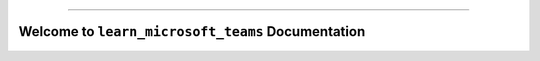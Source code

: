 
.. image:: https://readthedocs.org/projects/learn-microsoft-teams/badge/?version=latest
    :target: https://learn-microsoft-teams.readthedocs.io/en/latest/
    :alt: Documentation Status

.. image:: https://img.shields.io/badge/Release_History!--None.svg?style=social
    :target: https://github.com/MacHu-GWU/learn_microsoft_teams-project/blob/main/release-history.rst

.. image:: https://img.shields.io/badge/STAR_Me_on_GitHub!--None.svg?style=social
    :target: https://github.com/MacHu-GWU/learn_microsoft_teams-project

------

.. image:: https://img.shields.io/badge/Link-Document-blue.svg
    :target: https://learn-microsoft-teams.readthedocs.io/en/latest/

.. image:: https://img.shields.io/badge/Link-GitHub-blue.svg
    :target: https://github.com/MacHu-GWU/learn_microsoft_teams-project

.. image:: https://img.shields.io/badge/Link-Submit_Issue-blue.svg
    :target: https://github.com/MacHu-GWU/learn_microsoft_teams-project/issues

.. image:: https://img.shields.io/badge/Link-Request_Feature-blue.svg
    :target: https://github.com/MacHu-GWU/learn_microsoft_teams-project/issues


Welcome to ``learn_microsoft_teams`` Documentation
==============================================================================
.. image:: https://learn-microsoft-teams.readthedocs.io/en/latest/_static/learn_microsoft_teams-logo.png
    :target: https://learn-microsoft-teams.readthedocs.io/en/latest/
